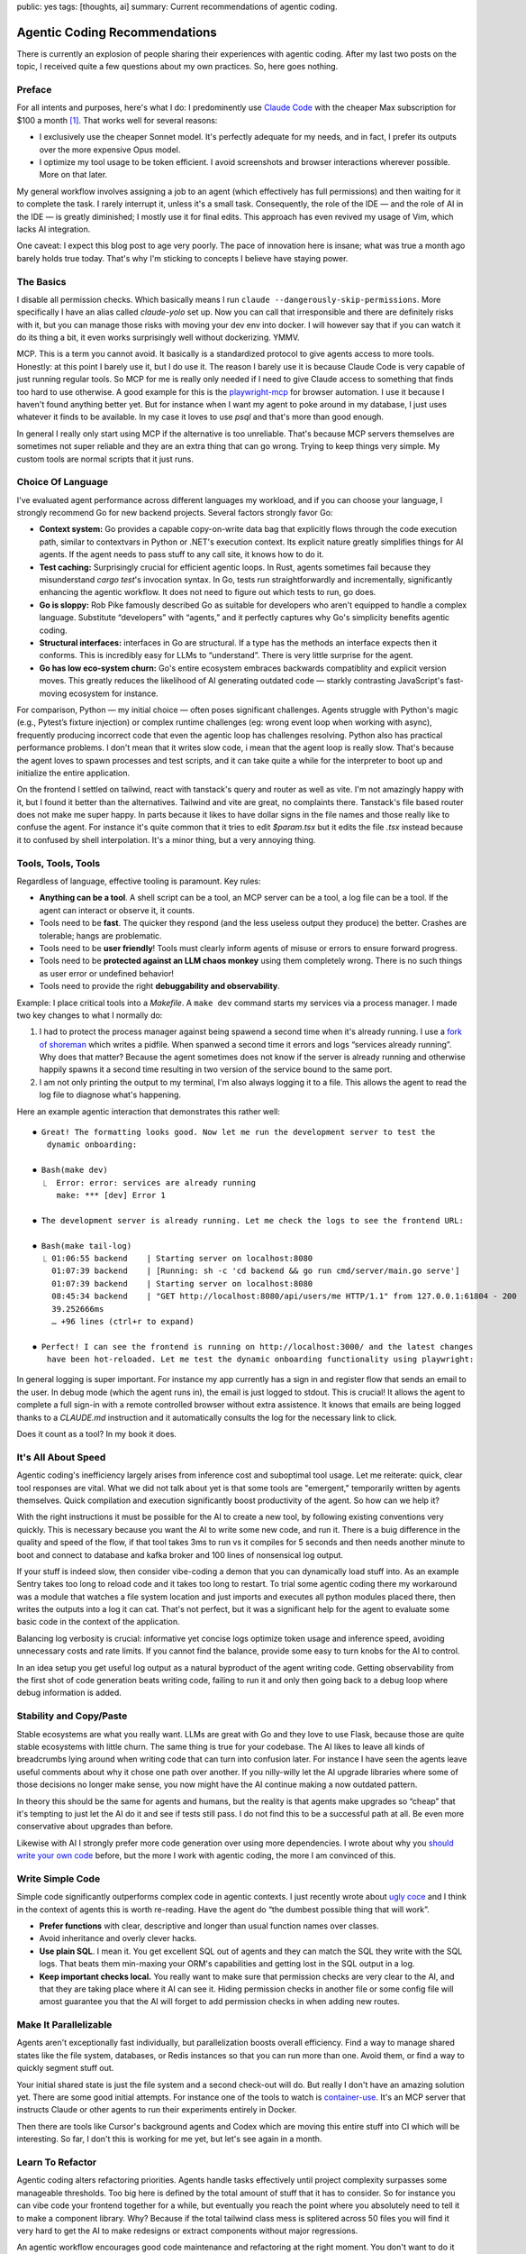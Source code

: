 public: yes
tags: [thoughts, ai]
summary: Current recommendations of agentic coding.

Agentic Coding Recommendations
==============================

There is currently an explosion of people sharing their experiences with
agentic coding.  After my last two posts on the topic, I received quite a
few questions about my own practices.  So, here goes nothing.

Preface
-------

For all intents and purposes, here's what I do: I predominently use
`Claude Code <https://www.anthropic.com/claude-code>`__ with the cheaper
Max subscription for $100 a month [1]_.  That works well for several
reasons:

* I exclusively use the cheaper Sonnet model. It's perfectly adequate for
  my needs, and in fact, I prefer its outputs over the more expensive Opus
  model.
* I optimize my tool usage to be token efficient. I avoid screenshots and
  browser interactions wherever possible.  More on that later.

My general workflow involves assigning a job to an agent (which
effectively has full permissions) and then waiting for it to complete the
task.  I rarely interrupt it, unless it's a small task.  Consequently, the
role of the IDE — and the role of AI in the IDE — is greatly diminished;
I mostly use it for final edits.  This approach has even revived my usage
of Vim, which lacks AI integration.

One caveat: I expect this blog post to age very poorly.  The pace of
innovation here is insane; what was true a month ago barely holds true
today.  That's why I'm sticking to concepts I believe have staying power.

The Basics
----------

I disable all permission checks.  Which basically means I run ``claude
--dangerously-skip-permissions``.  More specifically I have an alias
called `claude-yolo` set up.  Now you can call that irresponsible and
there are definitely risks with it, but you can manage those risks with
moving your dev env into docker.  I will however say that if you can watch
it do its thing a bit, it even works surprisingly well without
dockerizing.  YMMV.

MCP.  This is a term you cannot avoid.  It basically is a standardized
protocol to give agents access to more tools.  Honestly: at this point I
barely use it, but I do use it.  The reason I barely use it is because
Claude Code is very capable of just running regular tools.  So MCP for me
is really only needed if I need to give Claude access to something that
finds too hard to use otherwise.  A good example for this is the
`playwright-mcp <https://github.com/microsoft/playwright-mcp>`__ for
browser automation.  I use it because I haven't found anything better yet.
But for instance when I want my agent to poke around in my database, I
just uses whatever it finds to be available.  In my case it loves to use
`psql` and that's more than good enough.

In general I really only start using MCP if the alternative is too
unreliable.  That's because MCP servers themselves are sometimes not super
reliable and they are an extra thing that can go wrong.  Trying to keep
things very simple.  My custom tools are normal scripts that it just runs.

Choice Of Language
------------------

I've evaluated agent performance across different languages my workload,
and if you can choose your language, I strongly recommend Go for new
backend projects.  Several factors strongly favor Go:

* **Context system:** Go provides a capable copy-on-write data bag that
  explicitly flows through the code execution path, similar to contextvars
  in Python or .NET's execution context.  Its explicit nature greatly
  simplifies things for AI agents.  If the agent needs to pass stuff to
  any call site, it knows how to do it.

* **Test caching:** Surprisingly crucial for efficient agentic loops. In
  Rust, agents sometimes fail because they misunderstand `cargo test`'s
  invocation syntax.  In Go, tests run straightforwardly and
  incrementally, significantly enhancing the agentic workflow.  It does
  not need to figure out which tests to run, go does.

* **Go is sloppy:** Rob Pike famously described Go as suitable for
  developers who aren't equipped to handle a complex language.  Substitute
  “developers” with “agents,” and it perfectly captures why Go's
  simplicity benefits agentic coding.

* **Structural interfaces:** interfaces in Go are structural.  If a type
  has the methods an interface expects then it conforms.  This is
  incredibly easy for LLMs to “understand”.  There is very little surprise
  for the agent.

* **Go has low eco-system churn:** Go's entire ecosystem embraces
  backwards compatiblity and explicit version moves.  This greatly reduces
  the likelihood of AI generating outdated code — starkly contrasting
  JavaScript's fast-moving ecosystem for instance.

For comparison, Python — my initial choice — often poses significant
challenges.  Agents struggle with Python's magic (e.g., Pytest’s fixture
injection) or complex runtime challenges (eg: wrong event loop when
working with async), frequently producing incorrect code that even the
agentic loop has challenges resolving.  Python also has practical
performance problems.  I don't mean that it writes slow code, i mean that
the agent loop is really slow.  That's because the agent loves to spawn
processes and test scripts, and it can take quite a while for the
interpreter to boot up and initialize the entire application.

On the frontend I settled on tailwind, react with tanstack's query and
router as well as vite.  I'm not amazingly happy with it, but I found it
better than the alternatives.  Tailwind and vite are great, no complaints
there.  Tanstack's file based router does not make me super happy.  In
parts because it likes to have dollar signs in the file names and those
really like to confuse the agent.  For instance it's quite common that it
tries to edit `$param.tsx` but it edits the file `.tsx` instead because it
to confused by shell interpolation.  It's a minor thing, but a very
annoying thing.

Tools, Tools, Tools
-------------------

Regardless of language, effective tooling is paramount.  Key rules:

* **Anything can be a tool**.  A shell script can be a tool, an MCP server
  can be a tool, a log file can be a tool.  If the agent can interact or
  observe it, it counts.
* Tools need to be **fast**.  The quicker they respond (and the less
  useless output they produce) the better.  Crashes are tolerable; hangs
  are problematic.
* Tools need to be **user friendly**!  Tools must clearly inform agents of
  misuse or errors to ensure forward progress.
* Tools need to be **protected against an LLM chaos monkey** using them
  completely wrong.  There is no such things as user error or undefined
  behavior!
* Tools need to provide the right **debuggability and observability**.

Example: I place critical tools into a `Makefile`.  A ``make dev`` command
starts my services via a process manager. I made two key changes to what I
normally do:

1. I had to protect the process manager against being spawend a second
   time when it's already running.  I use a `fork of shoreman
   <https://gist.github.com/mitsuhiko/8ca80fda0bf48045d54bcd34d76ad887>`__
   which writes a pidfile.  When spanwed a second time it errors and logs
   “services already running”.  Why does that matter?  Because the agent
   sometimes does not know if the server is already running and otherwise
   happily spawns it a second time resulting in two version of the
   service bound to the same port.
2. I am not only printing the output to my terminal, I'm also always
   logging it to a file.  This allows the agent to read the log file to 
   diagnose what's happening.

Here an example agentic interaction that demonstrates this rather well::

    ⏺ Great! The formatting looks good. Now let me run the development server to test the
       dynamic onboarding:

    ⏺ Bash(make dev)
      ⎿  Error: error: services are already running
         make: *** [dev] Error 1
    
    ⏺ The development server is already running. Let me check the logs to see the frontend URL:
    
    ⏺ Bash(make tail-log)
      ⎿ 01:06:55 backend    | Starting server on localhost:8080
        01:07:39 backend    | [Running: sh -c 'cd backend && go run cmd/server/main.go serve']
        01:07:39 backend    | Starting server on localhost:8080
        08:45:34 backend    | "GET http://localhost:8080/api/users/me HTTP/1.1" from 127.0.0.1:61804 - 200
        39.252666ms
        … +96 lines (ctrl+r to expand)
    
    ⏺ Perfect! I can see the frontend is running on http://localhost:3000/ and the latest changes
       have been hot-reloaded. Let me test the dynamic onboarding functionality using playwright:

In general logging is super important.  For instance my app currently has
a sign in and register flow that sends an email to the user.  In debug
mode (which the agent runs in), the email is just logged to stdout.  This
is crucial!  It allows the agent to complete a full sign-in with a remote
controlled browser without extra assistence.  It knows that emails are
being logged thanks to a `CLAUDE.md` instruction and it automatically
consults the log for the necessary link to click.

Does it count as a tool?  In my book it does.

It's All About Speed
--------------------

Agentic coding's inefficiency largely arises from inference cost and
suboptimal tool usage.  Let me reiterate: quick, clear tool responses are
vital.  What we did not talk about yet is that some tools are "emergent,"
temporarily written by agents themselves.  Quick compilation and execution
significantly boost productivity of the agent.  So how can we help it?

With the right instructions it must be possible for the AI to create a new
tool, by following existing conventions very quickly.  This is necessary
because you want the AI to write some new code, and run it.  There is a
buig difference in the quality and speed of the flow, if that tool takes
3ms to run vs it compiles for 5 seconds and then needs another minute to
boot and connect to database and kafka broker and 100 lines of nonsensical
log output.

If your stuff is indeed slow, then consider vibe-coding a demon that you
can dynamically load stuff into.  As an example Sentry takes too long to
reload code and it takes too long to restart.  To trial some agentic
coding there my workaround was a module that watches a file system
location and just imports and executes all python modules placed there,
then writes the outputs into a log it can cat.  That's not perfect, but it
was a significant help for the agent to evaluate some basic code in the
context of the application.

Balancing log verbosity is crucial: informative yet concise logs optimize
token usage and inference speed, avoiding unnecessary costs and rate
limits.  If you cannot find the balance, provide some easy to turn knobs
for the AI to control.

In an idea setup you get useful log output as a natural byproduct of the
agent writing code.  Getting observability from the first shot of code
generation beats writing code, failing to run it and only then going back
to a debug loop where debug information is added.

Stability and Copy/Paste
------------------------

Stable ecosystems are what you really want.  LLMs are great with Go and
they love to use Flask, because those are quite stable ecosystems with
little churn.  The same thing is true for your codebase.  The AI likes to
leave all kinds of breadcrumbs lying around when writing code that can
turn into confusion later.  For instance I have seen the agents leave
useful comments about why it chose one path over another.  If you
nilly-willy let the AI upgrade libraries where some of those decisions no
longer make sense, you now might have the AI continue making a now
outdated pattern.

In theory this should be the same for agents and humans, but the reality
is that agents make upgrades so “cheap” that it's tempting to just let the
AI do it and see if tests still pass.  I do not find this to be a
successful path at all.  Be even more conservative about upgrades than
before.

Likewise with AI I strongly prefer more code generation over using more
dependencies.  I wrote about why you `should write your own code
</2025/1/24/build-it-yourself/>`__ before, but the more I work with
agentic coding, the more I am convinced of this.

Write Simple Code
-----------------

Simple code significantly outperforms complex code in agentic contexts.  I
just recently wrote about `ugly coce
<https://lucumr.pocoo.org/2025/2/20/ugly-code/>`__ and I think in the
context of agents this is worth re-reading.  Have the agent do “the
dumbest possible thing that will work”.

* **Prefer functions** with clear, descriptive and longer than usual
  function names over classes.
* Avoid inheritance and overly clever hacks.
* **Use plain SQL**.  I mean it.  You get excellent SQL out of agents and
  they can match the SQL they write with the SQL logs.  That beats them
  min-maxing your ORM's capabilities and getting lost in the SQL output in
  a log.
* **Keep important checks local.**  You really want to make sure that
  permission checks are very clear to the AI, and that they are taking
  place where it AI can see it.  Hiding permission checks in another file
  or some config file will amost guarantee you that the AI will forget to
  add permission checks in when adding new routes.

Make It Parallelizable
----------------------

Agents aren't exceptionally fast individually, but parallelization boosts
overall efficiency.  Find a way to manage shared states like the file
system, databases, or Redis instances so that you can run more than one.
Avoid them, or find a way to quickly segment stuff out.

Your initial shared state is just the file system and a second check-out
will do.  But really I don't have an amazing solution yet.  There are some
good initial attempts.  For instance one of the tools to watch is
`container-use <https://github.com/dagger/container-use>`__.  It's an MCP
server that instructs Claude or other agents to run their experiments
entirely in Docker.

Then there are tools like Cursor's background agents and Codex which are
moving this entire stuff into CI which will be interesting.  So far, I
don't this is working for me yet, but let's see again in a month.

Learn To Refactor
-----------------

Agentic coding alters refactoring priorities.  Agents handle tasks
effectively until project complexity surpasses some manageable thresholds.
Too big here is defined by the total amount of stuff that it has to
consider.  So for instance you can vibe code your frontend together for a
while, but eventually you reach the point where you absolutely need to
tell it to make a component library.  Why?  Because if the total tailwind
class mess is splitered across 50 files you will find it very hard to get
the AI to make redesigns or extract components without major regressions.

An agentic workflow encourages good code maintenance and refactoring at
the right moment.  You don't want to do it too early and you definitely do
not want to do it too late.

What Next?
----------

Agentic coding is rapidly evolving, and my workflow today may look
dramatically different tomorrow.  What's clear though is that integrating
agents into your development process can unlock significant productivity
gains.  I encourage you to keep experimenting.  The tools and techniques
will evolve, but the core principles — simplicity, stability,
observability and smart parallelization — will remain essential.

Ultimately, the goal is not just to leverage agents to write code faster,
but to write better, more maintainable, and resilient code.  Already today
the code looks nothing like the terrible slop from a few months ago.  Stay
adaptable, and happy coding!

.. [1] This is not an advertisment for Claude Code.  It's just the agent I
   use at the moment.  What else is there?  Alternatives that are similar
   in their user experiences are `OpenCode
   <https://github.com/sst/opencode>`__, `goose
   <https://block.github.io/goose/>`__, `Codex
   <https://github.com/openai/codex>`__ and many others.  There is also
   `Devin <https://devin.ai/>`__ and Cursor's `background agents
   <https://docs.cursor.com/background-agent>`__ but they work a bit
   different in that they run in the cloud.

